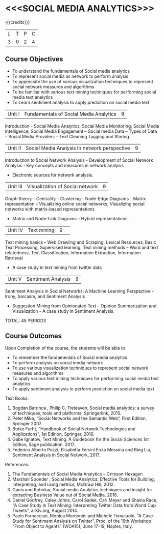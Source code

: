 * <<<SOCIAL MEDIA ANALYTICS>>> 
:properties:
:author: Dr V.S. Felix Enigo, Dr G. Raghuraman / Dr S V Jansi Rani
:date: 11 Dec 2019
:end:

#+startup: showall

{{{credits}}}
| L | T | P | C |
| 3 | 0 | 2 | 4 |

** Course Objectives

- To understand the fundamentals of Social media analytics
- To represent social media as network to perform analysis
- To appreciate the use of various visualization techniques  to represent social network measures and algorithms
- To be familiar with various text mining techniques for performing social media text analytics
- To Learn sentiment analysis to apply prediction on social media text



|Unit I |Fundamentals of Social Media Analytics|9|
Introduction - Social Media Analytics, Social Media Monitoring, Social Media Intelligence, Social Media Engagement 
– Social media Data – Types of Data – Social Media Providers – Text Cleaning Tagging and Storing.

|Unit II |Social Media Analysis in network perspective |9|
Introduction to Social Network Analysis - Development of Social Network Analysis - Key concepts and measures in network analysis 
- Electronic sources for network analysis. 

|Unit III |Visualization of Social network|9|
Graph theory - Centrality - Clustering - Node-Edge Diagrams - Matrix representation 
– Visualizing online social networks, Visualizing social networks with matrix-based representations 
- Matrix and Node-Link Diagrams - Hybrid representations.

|Unit IV |Text mining|9| 
Text mining basics – Web Crawling and Scraping, Lexical Resources, Basic Text Processing, Supervised learning; 
Text mining methods – Word and text relatedness, Text Classification, Information Extraction, Information Retrieval 
- A case study in text mining from twitter data

|Unit V |Sentiment Analysis|9|
Sentiment Analysis in Social Networks: A Machine Learning Perspective - Irony, Sarcasm, and Sentiment Analysis
- Suggestion Mining from Opinionated Text - Opinion Summarization and Visualization - A case study in Sentiment Analysis.

TOTAL: 45 PERIODS

** Course Outcomes
Upon Completion of the course, the students will be able to 
- To remember the fundamentals of Social media analytics
- To perform analysis on social media network 
- To use various visualization techniques  to represent social network measures and algorithms
- To apply various text mining techniques for performing social media text analytics
- To apply sentiment analysis to perform prediction on social media text
 

Text Books:
1.	Bogdan Batrinca , Philip C. Treleaven,  Social media analytics: a survey of techniques, tools and platforms, Springerlink, 2015.
2.	Peter Mika, “Social Networks and the Semantic Web”, First Edition, Springer 2007.   
3.	Borko Furht, “Handbook of Social Network Technologies and Applications”, 1st Edition, Springer, 2010.
4.	Gabe Ignatow, Text Mining: A Guidebook for the Social Sciences 1st Edition,  Sage publication, 2017.
5.	Federico Alberto Pozzi, Elisabetta Fersini Enza Messina and Bing Liu, Sentiment Analysis in Social Network, 2017. 

References:
1.	The Fundamentals of Social Media Analytics – Crimson Hexagon
2.	Marshall Sponder , Social Media Analytics: Effective Tools for Building, Interpreting, and  using metrics, McGraw Hill, 2012.
3.	Ganis and Kohirkar, Social media Analytics techniques and insight for extracting Business Value out of Social Media, 2016.
4.	Daniel Godfrey, Caley Johns, Carol Sadek, Carl Meyer and Shaina Race, "A Case Study in Text Mining: Interpreting Twitter Data from World Cup Tweets", arXiv.org, August 2014.
5.	Paolo Fornacciari, Monica Mordonini and Michele Tomaiuolo, "A Case-Study for Sentiment Analysis on Twitter", Proc. of the 16th Workshop “From Object to Agents” (WOA15), June 17-19, Naples, Italy.
